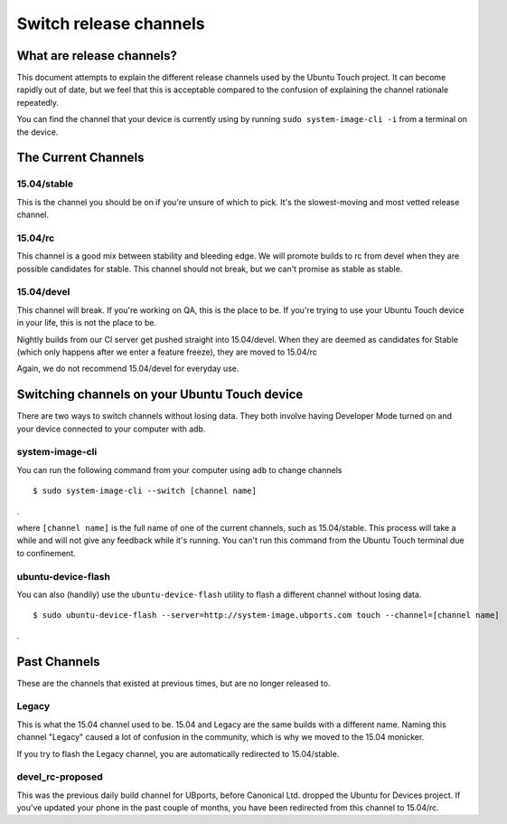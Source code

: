 .. _userguide-advanceduse-switchchannel:
Switch release channels
=======================

What are release channels?
--------------------------

This document attempts to explain the different release channels used by the Ubuntu Touch project. It can become rapidly out of date, but we feel that this is acceptable compared to the confusion of explaining the channel rationale repeatedly.

You can find the channel that your device is currently using by running ``sudo system-image-cli -i`` from a terminal on the device.

The Current Channels
--------------------
15.04/stable
~~~~~~~~~~~~

This is the channel you should be on if you're unsure of which to pick. It's the slowest-moving and most vetted release channel.

15.04/rc
~~~~~~~~

This channel is a good mix between stability and bleeding edge. We will promote builds to rc from devel when they are possible candidates for stable. This channel should not break, but we can't promise as stable as stable.

15.04/devel
~~~~~~~~~~~

This channel will break. If you're working on QA, this is the place to be. If you're trying to use your Ubuntu Touch device in your life, this is not the place to be.

Nightly builds from our CI server get pushed straight into 15.04/devel. When they are deemed as candidates for Stable (which only happens after we enter a feature freeze), they are moved to 15.04/rc

Again, we do not recommend 15.04/devel for everyday use.

Switching channels on your Ubuntu Touch device
----------------------------------------------

There are two ways to switch channels without losing data. They both involve having Developer Mode turned on and your device connected to your computer with adb.

system-image-cli
~~~~~~~~~~~~~~~~

You can run the following command from your computer using ``adb`` to change channels
::

$ sudo system-image-cli --switch [channel name]
.

where ``[channel name]`` is the full name of one of the current channels, such as 15.04/stable. This process will take a while and will not give any feedback while it's running. You can't run this command from the Ubuntu Touch terminal due to confinement.

ubuntu-device-flash
~~~~~~~~~~~~~~~~~~~

You can also (handily) use the ``ubuntu-device-flash`` utility to flash a different channel without losing data.
::

$ sudo ubuntu-device-flash --server=http://system-image.ubports.com touch --channel=[channel name]
.

Past Channels
-------------

These are the channels that existed at previous times, but are no longer released to.

Legacy
~~~~~~

This is what the 15.04 channel used to be. 15.04 and Legacy are the same builds with a different name. Naming this channel "Legacy" caused a lot of confusion in the community, which is why we moved to the 15.04 monicker.

If you try to flash the Legacy channel, you are automatically redirected to 15.04/stable.

devel_rc-proposed
~~~~~~~~~~~~~~~~~

This was the previous daily build channel for UBports, before Canonical Ltd. dropped the Ubuntu for Devices project. If you've updated your phone in the past couple of months, you have been redirected from this channel to 15.04/rc.
